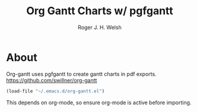 #+TITLE: Org Gantt Charts w/ pgfgantt
#+AUTHOR: Roger J. H. Welsh
#+EMAIL: rjhwelsh@gmail.com

* About
	Org-gantt uses pgfgantt to create gantt charts in pdf exports.
	https://github.com/swillner/org-gantt
#+BEGIN_SRC emacs-lisp
(load-file "~/.emacs.d/org-gantt.el")
#+END_SRC
This depends on org-mode, so ensure org-mode is active before importing.
